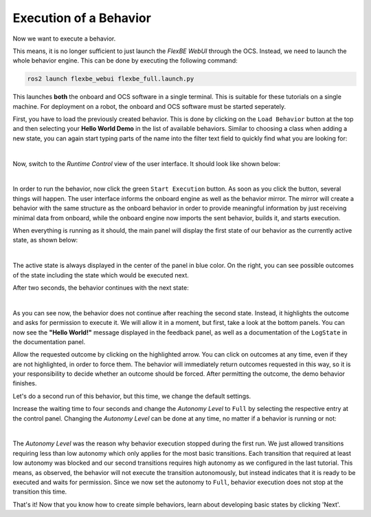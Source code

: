 Execution of a Behavior
=======================

Now we want to execute a behavior.

This means, it is no longer sufficient to just launch the *FlexBE WebUI* through the OCS.
Instead, we need to launch the whole behavior engine.
This can be done by executing the following command:

.. code-block:: console

 ros2 launch flexbe_webui flexbe_full.launch.py

This launches **both** the onboard and OCS software in a single terminal.  This is suitable for these tutorials on a single machine.
For deployment on a robot, the onboard and OCS software must be started seperately.

First, you have to load the previously created behavior.
This is done by clicking on the ``Load Behavior`` button at the top and then selecting your **Hello World Demo** in the list of available behaviors.
Similar to choosing a class when adding a new state, you can again start typing parts of the name into the filter text field to quickly find what you are looking for:

.. image:: ../images/fbetut31.png
  :width: 700
  :align: center
  :alt: An image of the FlexBE Behavior Dashboard should appear here.
|

Now, switch to the *Runtime Control* view of the user interface.
It should look like shown below:

.. image:: ../images/fbetut32.png
  :width: 700
  :align: center
  :alt: An image of the FlexBE Runtime Control should appear here.
|

In order to run the behavior, now click the green ``Start Execution`` button.
As soon as you click the button, several things will happen.
The user interface informs the onboard engine as well as the behavior mirror.
The mirror will create a behavior with the same structure as the onboard behavior in order to provide meaningful information by just receiving minimal data from onboard, while the onboard engine now imports the sent behavior, builds it, and starts execution.

When everything is running as it should, the main panel will display the first state of our behavior as the currently active state, as shown below:

.. image:: ../images/fbetut33.png
  :width: 700
  :align: center
  :alt: An image of the FlexBE Runtime Control should appear here.
|

The active state is always displayed in the center of the panel in blue color.
On the right, you can see possible outcomes of the state including the state which would be executed next.

After two seconds, the behavior continues with the next state:

.. image:: ../images/fbetut34.png
  :width: 700
  :align: center
  :alt: An image of the FlexBE Runtime Control should appear here.
|

As you can see now, the behavior does not continue after reaching the second state.
Instead, it highlights the outcome and asks for permission to execute it.
We will allow it in a moment, but first, take a look at the bottom panels.
You can now see the **"Hello World!"** message displayed in the feedback panel, as well as a documentation of the ``LogState`` in the documentation panel.

Allow the requested outcome by clicking on the highlighted arrow.
You can click on outcomes at any time, even if they are not highlighted, in order to force them.
The behavior will immediately return outcomes requested in this way, so it is your responsibility to decide whether an outcome should be forced.
After permitting the outcome, the demo behavior finishes.

Let's do a second run of this behavior, but this time, we change the default settings.

Increase the waiting time to four seconds and change the *Autonomy Level* to ``Full`` by selecting the respective entry at the control panel.
Changing the *Autonomy Level* can be done at any time, no matter if a behavior is running or not:

.. image:: ../images/fbetut35.png
  :width: 700
  :align: center
  :alt: An image of the FlexBE Runtime Control should appear here.
|

The *Autonomy Level* was the reason why behavior execution stopped during the first run.
We just allowed transitions requiring less than low autonomy which only applies for the most basic transitions.
Each transition that required at least low autonomy was blocked and our second transitions requires high autonomy as we configured in the last tutorial.
This means, as observed, the behavior will not execute the transition autonomously, but instead indicates that it is ready to be executed and waits for permission.
Since we now set the autonomy to ``Full``, behavior execution does not stop at the transition this time.

That's it! Now that you know how to create simple behaviors, learn about developing basic states by clicking 'Next'.